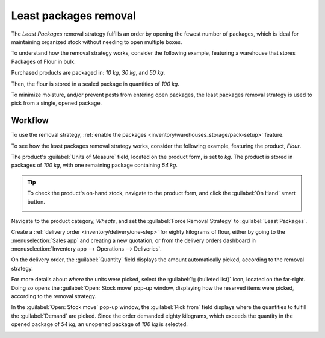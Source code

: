 ======================
Least packages removal
======================

The *Least Packages* removal strategy fulfills an order by opening the fewest number of packages,
which is ideal for maintaining organized stock without needing to open multiple boxes.

To understand how the removal strategy works, consider the following example, featuring a warehouse
that stores Packages of Flour in bulk.

Purchased products are packaged in: `10 kg`, `30 kg`, and `50 kg`.

Then, the flour is stored in a sealed package in quantities of `100 kg`.

To minimize moisture, and/or prevent pests from entering open packages, the least packages removal
strategy is used to pick from a single, opened package.

.. example::
   A package of `100 kg` of flour is depleted to `54 kg` after fulfilling some orders. There are
   other packages of `100 kg` in stock.

   #. When an order for `14 kg` of flour is placed, the package of `54 kg` is selected.
   #. However, if an order is placed for *more* than `54 kg` of flour, one of the `100 kg` packages
      is used to fulfill the order.

Workflow
--------

To use the removal strategy, :ref:`enable the packages <inventory/warehouses_storage/pack-setup>`
feature.

To see how the least packages removal strategy works, consider the following example, featuring the
product, `Flour`.

The product's :guilabel:`Units of Measure` field, located on the product form, is set to `kg`. The
product is stored in packages of `100 kg`, with one remaining package containing `54 kg`.

.. tip::
   To check the product's on-hand stock, navigate to the product form, and click the :guilabel:`On
   Hand` smart button.

   .. image:: least_packages/on-hand-flour.png
      :align: center
      :alt: Show on-hand stock in each package.

Navigate to the product category, `Wheats`, and set the :guilabel:`Force Removal Strategy` to
:guilabel:`Least Packages`.

.. seealso::
   - :ref:`Set removal strategy on product category <inventory/warehouses_storage/removal-config>`
   - :doc:`removal`

.. image:: least_packages/set-least-packages.png
   :align: center
   :alt: Set least packages removal strategy on the product category.

Create a :ref:`delivery order <inventory/delivery/one-step>` for eighty kilograms of flour, either
by going to the :menuselection:`Sales app` and creating a new quotation, or from the delivery orders
dashboard in :menuselection:`Inventory app --> Operations --> Deliveries`.

On the delivery order, the :guilabel:`Quantity` field displays the amount automatically picked,
according to the removal strategy.

For more details about *where* the units were picked, select the :guilabel:`⦙≣ (bulleted list)`
icon, located on the far-right. Doing so opens the :guilabel:`Open: Stock move` pop-up window,
displaying how the reserved items were picked, according to the removal strategy.

In the :guilabel:`Open: Stock move` pop-up window, the :guilabel:`Pick from` field displays where
the quantities to fulfill the :guilabel:`Demand` are picked. Since the order demanded eighty
kilograms, which exceeds the quantity in the opened package of `54 kg`, an unopened package of `100
kg` is selected.

.. image:: least_packages/least-package.png
   :align: center
   :alt: Show which package was picked in the *Pick From* field.
